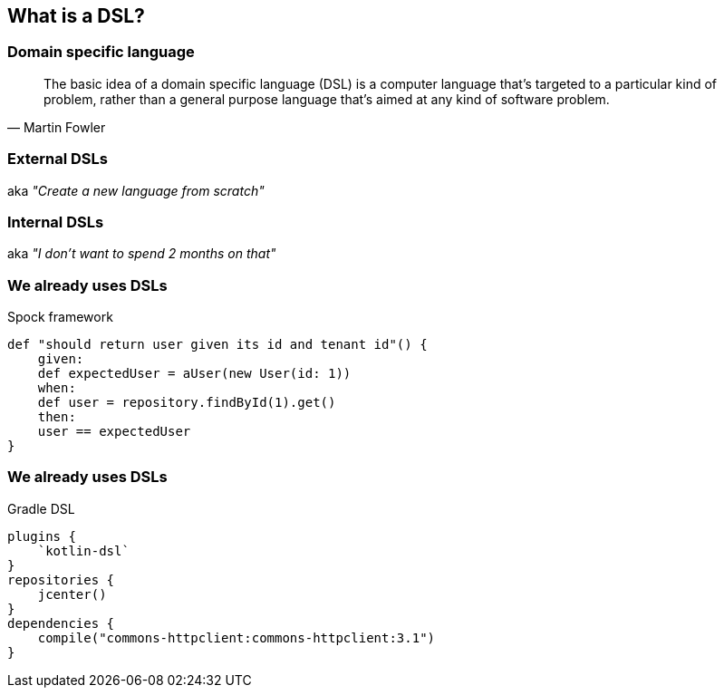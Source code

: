== What is a DSL?


=== Domain specific language

[quote, Martin Fowler]
The basic idea of a domain specific language (DSL) is a computer language that's targeted to a particular kind of problem, rather than a general purpose language that's aimed at any kind of software problem.


=== External DSLs

aka _"Create a new language from scratch"_

=== Internal DSLs

aka _"I don't want to spend 2 months on that"_

=== We already uses DSLs

Spock framework
[source,groovy]
----
def "should return user given its id and tenant id"() {
    given:
    def expectedUser = aUser(new User(id: 1))
    when:
    def user = repository.findById(1).get()
    then:
    user == expectedUser
}
----

=== We already uses DSLs

Gradle DSL
[source,kotlin]
----
plugins {
    `kotlin-dsl`
}
repositories {
    jcenter()
}
dependencies {
    compile("commons-httpclient:commons-httpclient:3.1")
}
----



